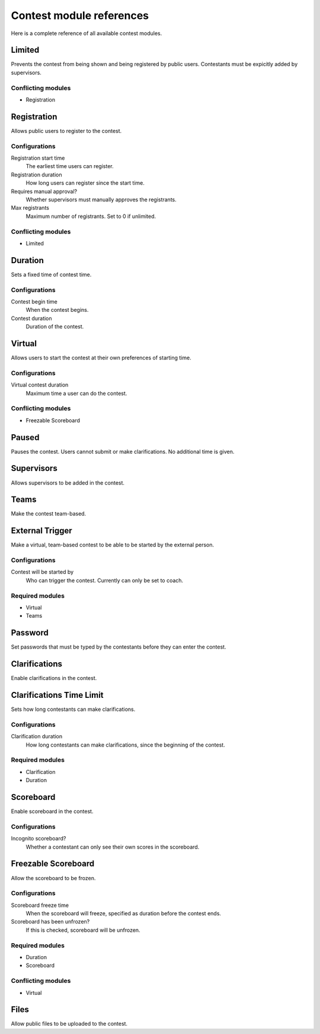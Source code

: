 .. _operator_uriel_module:

Contest module references
=========================

Here is a complete reference of all available contest modules.

Limited
-------

Prevents the contest from being shown and being registered by public users. Contestants must be expicitly added by supervisors.

Conflicting modules
*******************

- Registration

Registration
------------

Allows public users to register to the contest.

Configurations
**************

Registration start time
    The earliest time users can register.

Registration duration
    How long users can register since the start time.

Requires manual approval?
    Whether supervisors must manually approves the registrants.

Max registrants
    Maximum number of registrants. Set to 0 if unlimited.

Conflicting modules
*******************

- Limited

Duration
--------

Sets a fixed time of contest time.

Configurations
**************

Contest begin time
    When the contest begins.

Contest duration
    Duration of the contest.

Virtual
-------

Allows users to start the contest at their own preferences of starting time.

Configurations
**************

Virtual contest duration
    Maximum time a user can do the contest.

Conflicting modules
*******************

- Freezable Scoreboard

Paused
------

Pauses the contest. Users cannot submit or make clarifications. No additional time is given.

Supervisors
-----------

Allows supervisors to be added in the contest.

Teams
-----

Make the contest team-based.

External Trigger
----------------

Make a virtual, team-based contest to be able to be started by the external person.

Configurations
**************

Contest will be started by
    Who can trigger the contest. Currently can only be set to coach.

Required modules
****************

- Virtual
- Teams

Password
--------

Set passwords that must be typed by the contestants before they can enter the contest.

Clarifications
--------------

Enable clarifications in the contest.

Clarifications Time Limit
-------------------------

Sets how long contestants can make clarifications.

Configurations
**************

Clarification duration
    How long contestants can make clarifications, since the beginning of the contest.

Required modules
****************

- Clarification
- Duration

Scoreboard
----------

Enable scoreboard in the contest.

Configurations
**************

Incognito scoreboard?
    Whether a contestant can only see their own scores in the scoreboard.

Freezable Scoreboard
--------------------

Allow the scoreboard to be frozen.

Configurations
**************

Scoreboard freeze time
    When the scoreboard will freeze, specified as duration before the contest ends.

Scoreboard has been unfrozen?
    If this is checked, scoreboard will be unfrozen.

Required modules
****************

- Duration
- Scoreboard

Conflicting modules
*******************

- Virtual

Files
-----

Allow public files to be uploaded to the contest.
